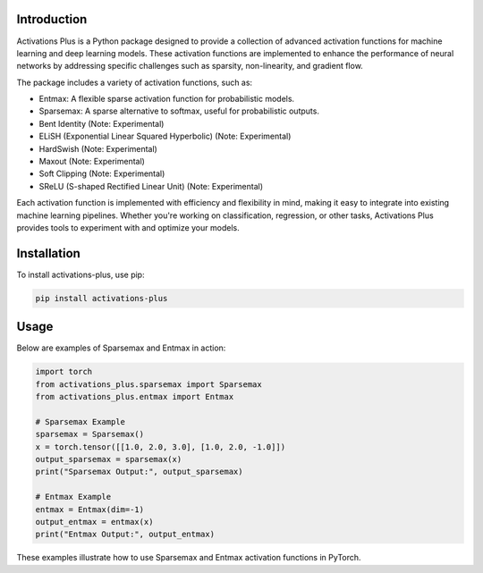 .. _introduction:

Introduction
============

.. image:: https://img.shields.io/pypi/v/activations-plus.svg
   :target: https://pypi.org/project/activations-plus/
   :alt: PyPI version

.. image:: https://img.shields.io/pypi/pyversions/activations-plus.svg
   :target: https://pypi.org/project/activations-plus/
   :alt: Python versions

.. image:: https://img.shields.io/badge/License-MIT-blue.svg
   :target: https://opensource.org/licenses/MIT
   :alt: License

.. image:: https://img.shields.io/badge/ubuntu-blue?logo=ubuntu
   :alt: Ubuntu

.. image:: https://img.shields.io/badge/ubuntu-blue?logo=windows
   :alt: Windows

.. image:: https://img.shields.io/badge/ubuntu-blue?logo=apple
   :alt: MacOS

.. image:: https://codecov.io/gh/DanielAvdar/activations-plus/graph/badge.svg?token=N0V9KANTG2
   :alt: Coverage

.. image:: https://img.shields.io/github/last-commit/DanielAvdar/activations-plus/main
   :alt: Last Commit



Activations Plus is a Python package designed to provide a collection of advanced activation functions for machine learning and deep learning models. These activation functions are implemented to enhance the performance of neural networks by addressing specific challenges such as sparsity, non-linearity, and gradient flow.

The package includes a variety of activation functions, such as:

- Entmax: A flexible sparse activation function for probabilistic models.
- Sparsemax: A sparse alternative to softmax, useful for probabilistic outputs.
- Bent Identity (Note: Experimental)
- ELiSH (Exponential Linear Squared Hyperbolic) (Note: Experimental)
- HardSwish (Note: Experimental)
- Maxout (Note: Experimental)
- Soft Clipping (Note: Experimental)
- SReLU (S-shaped Rectified Linear Unit) (Note: Experimental)

Each activation function is implemented with efficiency and flexibility in mind, making it easy to integrate into existing machine learning pipelines. Whether you're working on classification, regression, or other tasks, Activations Plus provides tools to experiment with and optimize your models.

Installation
============
To install activations-plus, use pip:

.. code-block:: bash

    pip install activations-plus

Usage
=====
Below are examples of Sparsemax and Entmax in action:

.. code-block:: python

    import torch
    from activations_plus.sparsemax import Sparsemax
    from activations_plus.entmax import Entmax

    # Sparsemax Example
    sparsemax = Sparsemax()
    x = torch.tensor([[1.0, 2.0, 3.0], [1.0, 2.0, -1.0]])
    output_sparsemax = sparsemax(x)
    print("Sparsemax Output:", output_sparsemax)

    # Entmax Example
    entmax = Entmax(dim=-1)
    output_entmax = entmax(x)
    print("Entmax Output:", output_entmax)

These examples illustrate how to use Sparsemax and Entmax activation functions in PyTorch.
